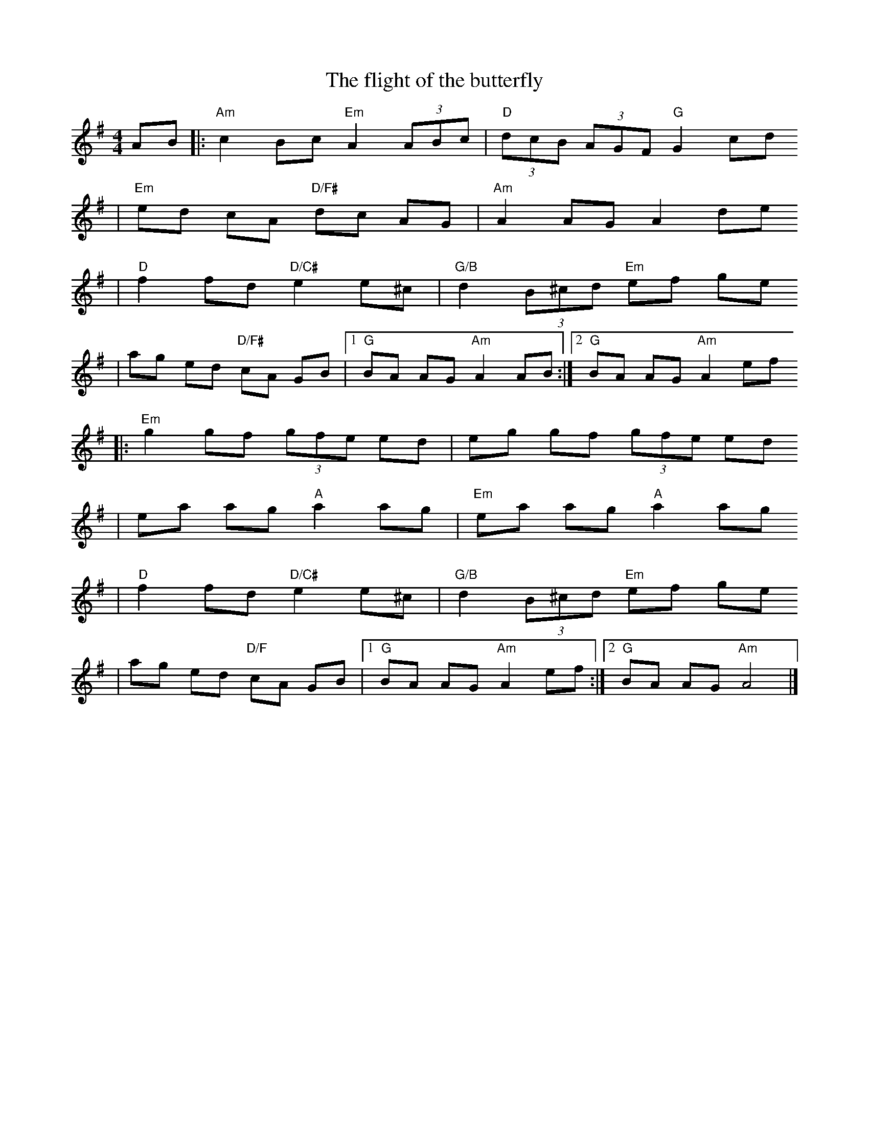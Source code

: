 X:1
T:The flight of the butterfly
R:Hornpipe
S:Carole Ménard (mai 2005)
K:G
M:4/4
% partie A
AB |: "Am" c2 Bc "Em" A2 (3ABc | "D" (3dcB (3AGF "G" G2 cd
   | "Em" ed cA "D/F#" dc AG | "Am" A2 AG A2 de
   | "D" f2 fd "D/C#" e2 e^c | "G/B" d2 (3B^cd "Em" ef ge 
   | ag ed "D/F#" cA GB |1 "G" BA AG "Am" A2 AB :|2 "G" BA AG "Am" A2 ef
% partie B
   |: "Em" g2 gf (3gfe ed | eg gf (3gfe ed
   | ea ag "A" a2 ag | "Em" ea ag "A" a2 ag
   | "D" f2 fd "D/C#" e2 e^c | "G/B" d2 (3B^cd "Em" ef ge 
   | ag ed "D/F" cA GB |1 "G" BA AG "Am" A2 ef :|2 "G" BA AG "Am" A4 |]
